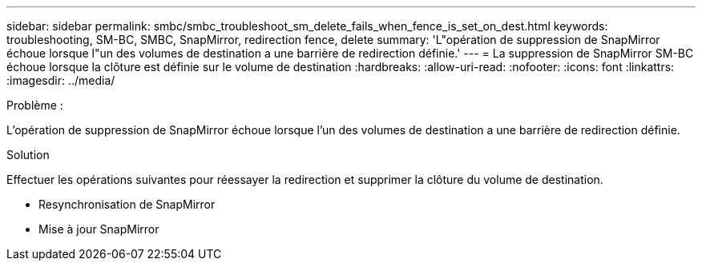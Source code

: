 ---
sidebar: sidebar 
permalink: smbc/smbc_troubleshoot_sm_delete_fails_when_fence_is_set_on_dest.html 
keywords: troubleshooting, SM-BC, SMBC, SnapMirror, redirection fence, delete 
summary: 'L"opération de suppression de SnapMirror échoue lorsque l"un des volumes de destination a une barrière de redirection définie.' 
---
= La suppression de SnapMirror SM-BC échoue lorsque la clôture est définie sur le volume de destination
:hardbreaks:
:allow-uri-read: 
:nofooter: 
:icons: font
:linkattrs: 
:imagesdir: ../media/


.Problème :
[role="lead"]
L'opération de suppression de SnapMirror échoue lorsque l'un des volumes de destination a une barrière de redirection définie.

.Solution
Effectuer les opérations suivantes pour réessayer la redirection et supprimer la clôture du volume de destination.

* Resynchronisation de SnapMirror
* Mise à jour SnapMirror

